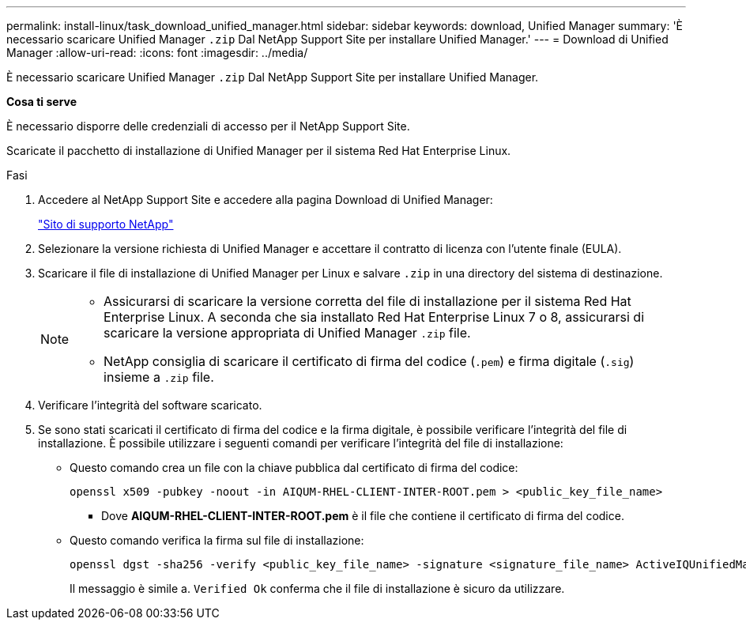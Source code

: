 ---
permalink: install-linux/task_download_unified_manager.html 
sidebar: sidebar 
keywords: download, Unified Manager 
summary: 'È necessario scaricare Unified Manager `.zip` Dal NetApp Support Site per installare Unified Manager.' 
---
= Download di Unified Manager
:allow-uri-read: 
:icons: font
:imagesdir: ../media/


[role="lead"]
È necessario scaricare Unified Manager `.zip` Dal NetApp Support Site per installare Unified Manager.

*Cosa ti serve*

È necessario disporre delle credenziali di accesso per il NetApp Support Site.

Scaricate il pacchetto di installazione di Unified Manager per il sistema Red Hat Enterprise Linux.

.Fasi
. Accedere al NetApp Support Site e accedere alla pagina Download di Unified Manager:
+
https://mysupport.netapp.com/site/products/all/details/activeiq-unified-manager/downloads-tab["Sito di supporto NetApp"]

. Selezionare la versione richiesta di Unified Manager e accettare il contratto di licenza con l'utente finale (EULA).
. Scaricare il file di installazione di Unified Manager per Linux e salvare `.zip` in una directory del sistema di destinazione.
+
[NOTE]
====
** Assicurarsi di scaricare la versione corretta del file di installazione per il sistema Red Hat Enterprise Linux. A seconda che sia installato Red Hat Enterprise Linux 7 o 8, assicurarsi di scaricare la versione appropriata di Unified Manager `.zip` file.
** NetApp consiglia di scaricare il certificato di firma del codice (`.pem`) e firma digitale (`.sig`) insieme a `.zip` file.


====
. Verificare l'integrità del software scaricato.
. Se sono stati scaricati il certificato di firma del codice e la firma digitale, è possibile verificare l'integrità del file di installazione. È possibile utilizzare i seguenti comandi per verificare l'integrità del file di installazione:
+
** Questo comando crea un file con la chiave pubblica dal certificato di firma del codice:
+
[listing]
----
openssl x509 -pubkey -noout -in AIQUM-RHEL-CLIENT-INTER-ROOT.pem > <public_key_file_name>
----
+
*** Dove *AIQUM-RHEL-CLIENT-INTER-ROOT.pem* è il file che contiene il certificato di firma del codice.


** Questo comando verifica la firma sul file di installazione:
+
[listing]
----
openssl dgst -sha256 -verify <public_key_file_name> -signature <signature_file_name> ActiveIQUnifiedManager-<version>.zip
----
+
Il messaggio è simile a. `Verified Ok` conferma che il file di installazione è sicuro da utilizzare.




